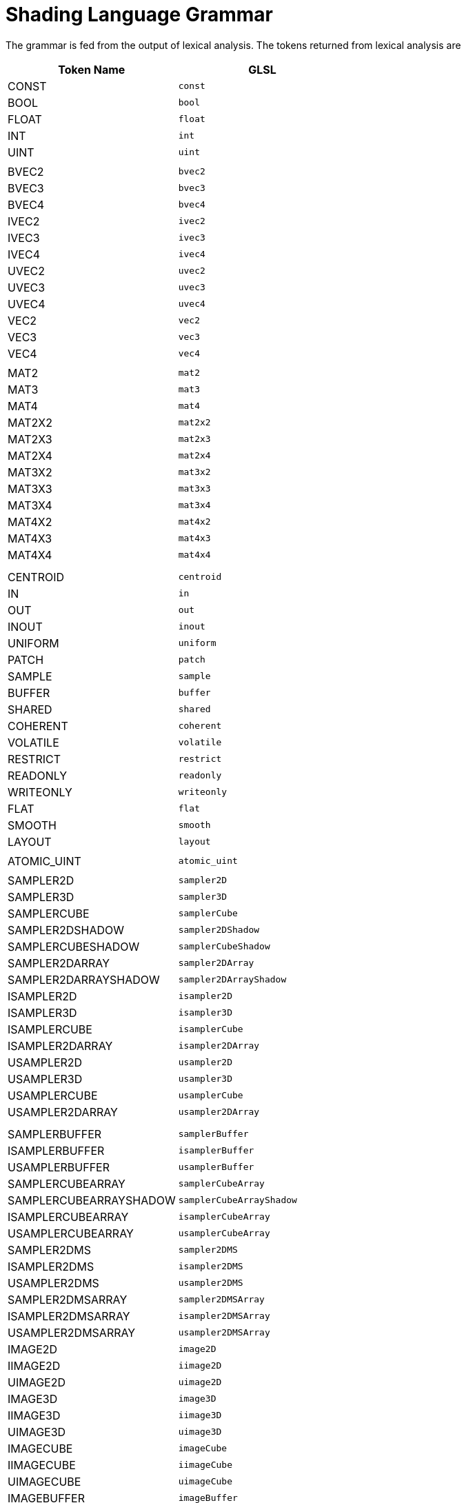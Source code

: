 // Copyright 2008-2024 The Khronos Group Inc.
// SPDX-License-Identifier: CC-BY-4.0

[[shading-language-grammar]]
= Shading Language Grammar

The grammar is fed from the output of lexical analysis.
The tokens returned from lexical analysis are

[role="bnf"]
--
[cols="1,1"]
|===
| Token Name | GLSL

| CONST  | `const`
| BOOL   | `bool`
| FLOAT  | `float`
| INT    | `int`
| UINT   | `uint`
ifdef::GLSL[| DOUBLE  | `double`]
| |
| BVEC2 | `bvec2`
| BVEC3 | `bvec3`
| BVEC4 | `bvec4`
| IVEC2 | `ivec2`
| IVEC3 | `ivec3`
| IVEC4 | `ivec4`
| UVEC2 | `uvec2`
| UVEC3 | `uvec3`
| UVEC4 | `uvec4`
| VEC2  | `vec2`
| VEC3  | `vec3`
| VEC4  | `vec4`
| |
| MAT2 | `mat2`
| MAT3 | `mat3`
| MAT4 | `mat4`
| MAT2X2 | `mat2x2`
| MAT2X3 | `mat2x3`
| MAT2X4 | `mat2x4`
| MAT3X2 | `mat3x2`
| MAT3X3 | `mat3x3`
| MAT3X4 | `mat3x4`
| MAT4X2 | `mat4x2`
| MAT4X3 | `mat4x3`
| MAT4X4 | `mat4x4`
| |
ifdef::GLSL[]
| DVEC2 | `dvec2`
| DVEC3 | `dvec3`
| DVEC4 | `dvec4`
| DMAT2 | `dmat2`
| DMAT3 | `dmat3`
| DMAT4 | `dmat4`
| DMAT2X2 | `dmat2x2`
| DMAT2X3 | `dmat2x3`
| DMAT2X4 | `dmat2x4`
| DMAT3X2 | `dmat3x2`
| DMAT3X3 | `dmat3x3`
| DMAT3X4 | `dmat3x4`
| DMAT4X2 | `dmat4x2`
| DMAT4X3 | `dmat4x3`
| DMAT4X4 | `dmat4x4`
endif::GLSL[]
| |
| CENTROID | `centroid`
| IN | `in`
| OUT | `out`
| INOUT | `inout`
| UNIFORM | `uniform`
| PATCH | `patch`
| SAMPLE | `sample`
| BUFFER | `buffer`
| SHARED | `shared`
| COHERENT | `coherent`
| VOLATILE | `volatile`
| RESTRICT | `restrict`
| READONLY | `readonly`
| WRITEONLY | `writeonly`
ifdef::GLSL[| NOPERSPECTIVE | `noperspective` ]
| FLAT | `flat`
| SMOOTH | `smooth`
| LAYOUT | `layout`
| |
| ATOMIC_UINT | `atomic_uint`
| |
| SAMPLER2D | `sampler2D`
| SAMPLER3D | `sampler3D`
| SAMPLERCUBE | `samplerCube`
| SAMPLER2DSHADOW | `sampler2DShadow`
| SAMPLERCUBESHADOW | `samplerCubeShadow`
| SAMPLER2DARRAY | `sampler2DArray`
| SAMPLER2DARRAYSHADOW | `sampler2DArrayShadow`
| ISAMPLER2D | `isampler2D`
| ISAMPLER3D | `isampler3D`
| ISAMPLERCUBE | `isamplerCube`
| ISAMPLER2DARRAY | `isampler2DArray`
| USAMPLER2D | `usampler2D`
| USAMPLER3D | `usampler3D`
| USAMPLERCUBE | `usamplerCube`
| USAMPLER2DARRAY | `usampler2DArray`
| |
ifdef::GLSL[]
| SAMPLER1D | `sampler1D`
| SAMPLER1DSHADOW | `sampler1DShadow`
| SAMPLER1DARRAY | `sampler1DArray`
| SAMPLER1DARRAYSHADOW | `sampler1DArrayShadow`
| ISAMPLER1D | `isampler1D`
| ISAMPLER1DARRAY | `isampler1DArray`
| USAMPLER1D | `usampler1D`
| USAMPLER1DARRAY | `usampler1DArray`
| SAMPLER2DRECT | `sampler2DRect`
| SAMPLER2DRECTSHADOW | `sampler2DRectShadow`
| ISAMPLER2DRECT | `isampler2DRect`
| USAMPLER2DRECT | `usampler2DRect`
endif::GLSL[]
| |
| SAMPLERBUFFER | `samplerBuffer`
| ISAMPLERBUFFER | `isamplerBuffer`
| USAMPLERBUFFER | `usamplerBuffer`
| SAMPLERCUBEARRAY | `samplerCubeArray`
| SAMPLERCUBEARRAYSHADOW | `samplerCubeArrayShadow`
| ISAMPLERCUBEARRAY | `isamplerCubeArray`
| USAMPLERCUBEARRAY | `usamplerCubeArray`
| SAMPLER2DMS | `sampler2DMS`
| ISAMPLER2DMS | `isampler2DMS`
| USAMPLER2DMS | `usampler2DMS`
| SAMPLER2DMSARRAY | `sampler2DMSArray`
| ISAMPLER2DMSARRAY | `isampler2DMSArray`
| USAMPLER2DMSARRAY | `usampler2DMSArray`
| IMAGE2D | `image2D`
| IIMAGE2D | `iimage2D`
| UIMAGE2D | `uimage2D`
| IMAGE3D | `image3D`
| IIMAGE3D | `iimage3D`
| UIMAGE3D | `uimage3D`
| IMAGECUBE | `imageCube`
| IIMAGECUBE | `iimageCube`
| UIMAGECUBE | `uimageCube`
| IMAGEBUFFER | `imageBuffer`
| IIMAGEBUFFER | `iimageBuffer`
| UIMAGEBUFFER | `uimageBuffer`
| IMAGE2DARRAY | `image2DArray`
| IIMAGE2DARRAY | `iimage2DArray`
| UIMAGE2DARRAY | `uimage2DArray`
| IMAGECUBEARRAY | `imageCubeArray`
| IIMAGECUBEARRAY | `iimageCubeArray`
| UIMAGECUBEARRAY | `uimageCubeArray`
| |
ifdef::GLSL[]
| IMAGE1D | `image1D`
| IIMAGE1D | `iimage1D`
| UIMAGE1D | `uimage1D`
| IMAGE1DARRAY | `image1DArray`
| IIMAGE1DARRAY | `iimage1DArray`
| UIMAGE1DARRAY | `uimage1DArray`
| IMAGE2DRECT | `image2DRect`
| IIMAGE2DRECT | `iimage2DRect`
| UIMAGE2DRECT | `uimage2DRect`
| IMAGE2DMS | `image2DMS`
| IIMAGE2DMS | `iimage2DMS`
| UIMAGE2DMS | `uimage2DMS`
| IMAGE2DMSARRAY | `image2DMSArray`
| IIMAGE2DMSARRAY | `iimage2DMSArray`
| UIMAGE2DMSARRAY | `uimage2DMSArray`
endif::GLSL[]
| |
| STRUCT | `struct`
| VOID | `void`
| |
| WHILE | `while`
| BREAK | `break`
| CONTINUE | `continue`
| DO | `do`
| ELSE | `else`
| FOR | `for`
| IF | `if`
| DISCARD | `discard`
| RETURN | `return`
| SWITCH | `switch`
| CASE | `case`
| DEFAULT | `default`
ifdef::GLSL[| SUBROUTINE | `subroutine` ]
| |
| IDENTIFIER | <<identifiers>>
| TYPE_NAME | <<identifiers>>
| FLOATCONSTANT | <<floats>>
| INTCONSTANT | <<integers>>
| UINTCONSTANT | <<integers>>
| BOOLCONSTANT | <<booleans>>
ifdef::GLSL[| DOUBLECONSTANT | <<floats>> ]
| FIELD_SELECTION | <<identifiers>>
| |
| LEFT_OP | `<<`
| RIGHT_OP | `>>`
| INC_OP | `++`
| DEC_OP | `--`
| LE_OP | `\<=`
| GE_OP | `>=`
| EQ_OP | `==`
| NE_OP | `!=`
| AND_OP | `&&`
| OR_OP | `\|\|`
| XOR_OP | `^^`
| MUL_ASSIGN | `*=`
| DIV_ASSIGN | `/=`
| ADD_ASSIGN | `+=`
| MOD_ASSIGN | `%=`
| LEFT_ASSIGN | `<\<=`
| RIGHT_ASSIGN | `>>=`
| AND_ASSIGN | `&=`
| XOR_ASSIGN | `^=`
| OR_ASSIGN | `\|=`
| SUB_ASSIGN | `-=`
| LEFT_PAREN | `(`
| RIGHT_PAREN | `)`
| LEFT_BRACKET | `[`
| RIGHT_BRACKET | `]`
| LEFT_BRACE | `{`
| RIGHT_BRACE | `}`
| DOT | `.`
| COMMA | `,`
| COLON | `:`
| EQUAL | `=`
| SEMICOLON | `;`
| BANG | `!`
| DASH | `-`
| TILDE | `~`
| PLUS | `+`
| STAR | `*`
| SLASH | `/`
| PERCENT | `%`
| LEFT_ANGLE | `<`
| RIGHT_ANGLE | `>`
| VERTICAL_BAR | `\|`
| CARET | `^`
| AMPERSAND | `&`
| QUESTION | `?`
| |
| INVARIANT | `invariant`
| PRECISE | `precise`
| HIGH_PRECISION | `highp`
| MEDIUM_PRECISION | `mediump`
| LOW_PRECISION | `lowp`
| PRECISION | `precision`
|===
--

The following describes the grammar for the {slname} in terms of the above
tokens.
The starting rule is _translation_unit_.
ifdef::GLSL[]
An empty shader (one having no tokens to parse, after pre-processing) is
valid, resulting in no compile-time errors, even though the grammar below
does not have a rule to accept an empty token stream.
endif::GLSL[]

[role="bnf"]
--
_variable_identifier_ : ::
    _IDENTIFIER_

_primary_expression_ : ::
    _variable_identifier_ +
    _INTCONSTANT_ +
    _UINTCONSTANT_ +
    _FLOATCONSTANT_ +
    _BOOLCONSTANT_ +
ifdef::GLSL[]
    _DOUBLECONSTANT_ +
endif::GLSL[]
    _LEFT_PAREN_ _expression_ _RIGHT_PAREN_

_postfix_expression_ : ::
    _primary_expression_ +
    _postfix_expression_ _LEFT_BRACKET_ _integer_expression_ _RIGHT_BRACKET_ +
    _function_call_ +
    _postfix_expression_ _DOT_ _FIELD_SELECTION_ +
    _postfix_expression_ _INC_OP_ +
    _postfix_expression_ _DEC_OP_

[NOTE]
====
FIELD_SELECTION includes members in structures, component selection for
vectors and the 'length' identifier for the length() method
====

_integer_expression_ : ::
    _expression_

_function_call_ : ::
    _function_call_or_method_

_function_call_or_method_ : ::
    _function_call_generic_

_function_call_generic_ : ::
    _function_call_header_with_parameters_ _RIGHT_PAREN_ +
    _function_call_header_no_parameters_ _RIGHT_PAREN_

_function_call_header_no_parameters_ : ::
    _function_call_header_ _VOID_ +
    _function_call_header_

_function_call_header_with_parameters_ : ::
    _function_call_header_ _assignment_expression_ +
    _function_call_header_with_parameters_ _COMMA_ _assignment_expression_

_function_call_header_ : ::
    _function_identifier_ _LEFT_PAREN_

[NOTE]
====
Grammar Note: Constructors look like functions, but lexical analysis
recognized most of them as keywords.
They are now recognized through _type_specifier_.
====

[NOTE]
====
ifdef::GLSL[]
Methods (*.length*), subroutine array calls, and identifiers are recognized
through _postfix_expression_.
endif::GLSL[]
ifdef::ESSL[]
Methods (*.length*) and identifiers are recognized through
_postfix_expression_.
endif::ESSL[]
====

_function_identifier_ : ::
    _type_specifier_ +
    _postfix_expression_

_unary_expression_ : ::
    _postfix_expression_ +
    _INC_OP_ _unary_expression_ +
    _DEC_OP_ _unary_expression_ +
    _unary_operator_ _unary_expression_

[NOTE]
====
Grammar Note: No traditional style type casts.
====

_unary_operator_ : ::
    _PLUS_ +
    _DASH_ +
    _BANG_ +
    _TILDE_

[NOTE]
====
Grammar Note: No '*' or '&' unary ops.
Pointers are not supported.
====

_multiplicative_expression_ : ::
    _unary_expression_ +
    _multiplicative_expression_ _STAR_ _unary_expression_ +
    _multiplicative_expression_ _SLASH_ _unary_expression_ +
    _multiplicative_expression_ _PERCENT_ _unary_expression_

_additive_expression_ : ::
    _multiplicative_expression_ +
    _additive_expression_ _PLUS_ _multiplicative_expression_ +
    _additive_expression_ _DASH_ _multiplicative_expression_

_shift_expression_ : ::
    _additive_expression_ +
    _shift_expression_ _LEFT_OP_ _additive_expression_ +
    _shift_expression_ _RIGHT_OP_ _additive_expression_

_relational_expression_ : ::
    _shift_expression_ +
    _relational_expression_ _LEFT_ANGLE_ _shift_expression_ +
    _relational_expression_ _RIGHT_ANGLE_ _shift_expression_ +
    _relational_expression_ _LE_OP_ _shift_expression_ +
    _relational_expression_ _GE_OP_ _shift_expression_

_equality_expression_ : ::
    _relational_expression_ +
    _equality_expression_ _EQ_OP_ _relational_expression_ +
    _equality_expression_ _NE_OP_ _relational_expression_

_and_expression_ : ::
    _equality_expression_ +
    _and_expression_ _AMPERSAND_ _equality_expression_

_exclusive_or_expression_ : ::
    _and_expression_ +
    _exclusive_or_expression_ _CARET_ _and_expression_

_inclusive_or_expression_ : ::
    _exclusive_or_expression_ +
    _inclusive_or_expression_ _VERTICAL_BAR_ _exclusive_or_expression_

_logical_and_expression_ : ::
    _inclusive_or_expression_ +
    _logical_and_expression_ _AND_OP_ _inclusive_or_expression_

_logical_xor_expression_ : ::
    _logical_and_expression_ +
    _logical_xor_expression_ _XOR_OP_ _logical_and_expression_

_logical_or_expression_ : ::
    _logical_xor_expression_ +
    _logical_or_expression_ _OR_OP_ _logical_xor_expression_

_conditional_expression_ : ::
    _logical_or_expression_ +
    _logical_or_expression_ _QUESTION_ _expression_ _COLON_
    _assignment_expression_

_assignment_expression_ : ::
    _conditional_expression_ +
    _unary_expression_ _assignment_operator_ _assignment_expression_

_assignment_operator_ : ::
    _EQUAL_ +
    _MUL_ASSIGN_ +
    _DIV_ASSIGN_ +
    _MOD_ASSIGN_ +
    _ADD_ASSIGN_ +
    _SUB_ASSIGN_ +
    _LEFT_ASSIGN_ +
    _RIGHT_ASSIGN_ +
    _AND_ASSIGN_ +
    _XOR_ASSIGN_ +
    _OR_ASSIGN_

_expression_ : ::
    _assignment_expression_ +
    _expression_ _COMMA_ _assignment_expression_

_constant_expression_ : ::
    _conditional_expression_

_declaration_ : ::
    _function_prototype_ _SEMICOLON_ +
    _init_declarator_list_ _SEMICOLON_ +
    _PRECISION_ _precision_qualifier_ _type_specifier_ _SEMICOLON_ +
    _type_qualifier_ _IDENTIFIER_ _LEFT_BRACE_ _struct_declaration_list_
    _RIGHT_BRACE_ _SEMICOLON_ +
    _type_qualifier_ _IDENTIFIER_ _LEFT_BRACE_ _struct_declaration_list_
    _RIGHT_BRACE_ _IDENTIFIER_ _SEMICOLON_ +
    _type_qualifier_ _IDENTIFIER_ _LEFT_BRACE_ _struct_declaration_list_
    _RIGHT_BRACE_ _IDENTIFIER_ _array_specifier_ _SEMICOLON_ +
    _type_qualifier_ _SEMICOLON_ +
    _type_qualifier_ _identifier_list_ _SEMICOLON_

_identifier_list_ : ::
    _IDENTIFIER_ +
    _identifier_list_ _COMMA_ _IDENTIFIER_

_function_prototype_ : ::
    _fully_specified_type_ _IDENTIFIER_ _LEFT_PAREN_ _parameter_declaration_list_opt_ _RIGHT_PAREN_

_parameter_declaration_list_opt_ : ::
    /* _empty_ */ +
    _parameter_declaration_list_

_parameter_declaration_list_ : ::
    _parameter_declaration_
    _parameter_declaration_list_ _COMMA_ _parameter_declaration_

_parameter_declarator_ : ::
    _type_specifier_ _IDENTIFIER_ +
    _type_specifier_ _IDENTIFIER_ _array_specifier_

_parameter_declaration_ : ::
    _type_qualifier_ _parameter_declarator_ +
    _parameter_declarator_ +
    _type_qualifier_ _parameter_type_specifier_ +
    _parameter_type_specifier_

_parameter_type_specifier_ : ::
    _type_specifier_

_init_declarator_list_ : ::
    _single_declaration_ +
    _init_declarator_list_ _COMMA_ _IDENTIFIER_ +
    _init_declarator_list_ _COMMA_ _IDENTIFIER_ _array_specifier_ +
    _init_declarator_list_ _COMMA_ _IDENTIFIER_ _array_specifier_ _EQUAL_
    _initializer_ +
    _init_declarator_list_ _COMMA_ _IDENTIFIER_ _EQUAL_ _initializer_

_single_declaration_ : ::
    _fully_specified_type_ +
    _fully_specified_type_ _IDENTIFIER_ +
    _fully_specified_type_ _IDENTIFIER_ _array_specifier_ +
    _fully_specified_type_ _IDENTIFIER_ _array_specifier_ _EQUAL_
    _initializer_ +
    _fully_specified_type_ _IDENTIFIER_ _EQUAL_ _initializer_

[NOTE]
====
Grammar Note: No 'enum', or 'typedef'.
====

_fully_specified_type_ : ::
    _type_specifier_ +
    _type_qualifier_ _type_specifier_

_invariant_qualifier_ : ::
    _INVARIANT_

_interpolation_qualifier_ : ::
    _SMOOTH_ +
ifdef::GLSL[]
    _FLAT_ +
    _NOPERSPECTIVE_
endif::GLSL[]
ifdef::ESSL[]
    _FLAT_
endif::ESSL[]

_layout_qualifier_ : ::
    _LAYOUT_ _LEFT_PAREN_ _layout_qualifier_id_list_ _RIGHT_PAREN_

_layout_qualifier_id_list_ : ::
    _layout_qualifier_id_ +
    _layout_qualifier_id_list_ _COMMA_ _layout_qualifier_id_

_layout_qualifier_id_ : ::
    _IDENTIFIER_ +
ifdef::GLSL[]
    _IDENTIFIER_ _EQUAL_ _constant_expression_ +
endif::GLSL[]
ifdef::ESSL[]
    _IDENTIFIER_ _EQUAL_ _INTCONSTANT_ +
    _IDENTIFIER_ _EQUAL_ _UINTCONSTANT_ +
endif::ESSL[]
    _SHARED_

_precise_qualifier_ : ::
    _PRECISE_

_type_qualifier_ : ::
    _single_type_qualifier_ +
    _type_qualifier_ _single_type_qualifier_

_single_type_qualifier_ : ::
    _storage_qualifier_ +
    _layout_qualifier_ +
    _precision_qualifier_ +
    _interpolation_qualifier_ +
    _invariant_qualifier_ +
    _precise_qualifier_

_storage_qualifier_ : ::
    _CONST_ +
    _IN_ +
    _OUT_ +
    _INOUT_ +
    _CENTROID_ +
    _PATCH_ +
    _SAMPLE_ +
    _UNIFORM_ +
    _BUFFER_ +
    _SHARED_ +
    _COHERENT_ +
    _VOLATILE_ +
    _RESTRICT_ +
    _READONLY_ +
ifdef::ESSL[]
    _WRITEONLY_
endif::ESSL[]
ifdef::GLSL[]
    _WRITEONLY_ +
    _SUBROUTINE_ +
    _SUBROUTINE_ _LEFT_PAREN_ _type_name_list_ _RIGHT_PAREN_

_type_name_list_ : ::
    _TYPE_NAME_ +
    _type_name_list_ _COMMA_ _TYPE_NAME_
endif::GLSL[]

_type_specifier_ : ::
    _type_specifier_nonarray_ +
    _type_specifier_nonarray_ _array_specifier_

[[array_specifier]]
_array_specifier_ : ::
    _LEFT_BRACKET_ _RIGHT_BRACKET_ +
    _LEFT_BRACKET_ _conditional_expression_ _RIGHT_BRACKET_ +
    _array_specifier_ _LEFT_BRACKET_ _RIGHT_BRACKET_ +
    _array_specifier_ _LEFT_BRACKET_ _conditional_expression_ _RIGHT_BRACKET_

[[type_specifier_nonarray]]
_type_specifier_nonarray_ : ::
    _VOID_ +
    _FLOAT_ +
ifdef::GLSL[]
    _DOUBLE_ +
endif::GLSL[]
    _INT_ +
    _UINT_ +
    _BOOL_ +
    _VEC2_ +
    _VEC3_ +
    _VEC4_ +
ifdef::GLSL[]
    _DVEC2_ +
    _DVEC3_ +
    _DVEC4_ +
endif::GLSL[]
    _BVEC2_ +
    _BVEC3_ +
    _BVEC4_ +
    _IVEC2_ +
    _IVEC3_ +
    _IVEC4_ +
    _UVEC2_ +
    _UVEC3_ +
    _UVEC4_ +
    _MAT2_ +
    _MAT3_ +
    _MAT4_ +
    _MAT2X2_ +
    _MAT2X3_ +
    _MAT2X4_ +
    _MAT3X2_ +
    _MAT3X3_ +
    _MAT3X4_ +
    _MAT4X2_ +
    _MAT4X3_ +
    _MAT4X4_ +
ifdef::GLSL[]
    _DMAT2_ +
    _DMAT3_ +
    _DMAT4_ +
    _DMAT2X2_ +
    _DMAT2X3_ +
    _DMAT2X4_ +
    _DMAT3X2_ +
    _DMAT3X3_ +
    _DMAT3X4_ +
    _DMAT4X2_ +
    _DMAT4X3_ +
    _DMAT4X4_ +
endif::GLSL[]
    _ATOMIC_UINT_ +
    _SAMPLER2D_ +
    _SAMPLER3D_ +
    _SAMPLERCUBE_ +
    _SAMPLER2DSHADOW_ +
    _SAMPLERCUBESHADOW_ +
    _SAMPLER2DARRAY_ +
    _SAMPLER2DARRAYSHADOW_ +
    _SAMPLERCUBEARRAY_ +
    _SAMPLERCUBEARRAYSHADOW_ +
    _ISAMPLER2D_ +
    _ISAMPLER3D_ +
    _ISAMPLERCUBE_ +
    _ISAMPLER2DARRAY_ +
    _ISAMPLERCUBEARRAY_ +
    _USAMPLER2D_ +
    _USAMPLER3D_ +
    _USAMPLERCUBE_ +
    _USAMPLER2DARRAY_ +
    _USAMPLERCUBEARRAY_ +
ifdef::GLSL[]
    _SAMPLER1D_ +
    _SAMPLER1DSHADOW_ +
    _SAMPLER1DARRAY_ +
    _SAMPLER1DARRAYSHADOW_ +
    _ISAMPLER1D_ +
    _ISAMPLER1DARRAY_ +
    _USAMPLER1D_ +
    _USAMPLER1DARRAY_ +
    _SAMPLER2DRECT_ +
    _SAMPLER2DRECTSHADOW_ +
    _ISAMPLER2DRECT_ +
    _USAMPLER2DRECT_ +
endif::GLSL[]
    _SAMPLERBUFFER_ +
    _ISAMPLERBUFFER_ +
    _USAMPLERBUFFER_ +
    _SAMPLER2DMS_ +
    _ISAMPLER2DMS_ +
    _USAMPLER2DMS_ +
    _SAMPLER2DMSARRAY_ +
    _ISAMPLER2DMSARRAY_ +
    _USAMPLER2DMSARRAY_ +
    _IMAGE2D_ +
    _IIMAGE2D_ +
    _UIMAGE2D_ +
    _IMAGE3D_ +
    _IIMAGE3D_ +
    _UIMAGE3D_ +
    _IMAGECUBE_ +
    _IIMAGECUBE_ +
    _UIMAGECUBE_ +
    _IMAGEBUFFER_ +
    _IIMAGEBUFFER_ +
    _UIMAGEBUFFER_ +
ifdef::GLSL[]
    _IMAGE1D_ +
    _IIMAGE1D_ +
    _UIMAGE1D_ +
    _IMAGE1DARRAY_ +
    _IIMAGE1DARRAY_ +
    _UIMAGE1DARRAY_ +
    _IMAGE2DRECT_ +
    _IIMAGE2DRECT_ +
    _UIMAGE2DRECT_ +
endif::GLSL[]
    _IMAGE2DARRAY_ +
    _IIMAGE2DARRAY_ +
    _UIMAGE2DARRAY_ +
    _IMAGECUBEARRAY_ +
    _IIMAGECUBEARRAY_ +
    _UIMAGECUBEARRAY_ +
ifdef::GLSL[]
    _IMAGE2DMS_ +
    _IIMAGE2DMS_ +
    _UIMAGE2DMS_ +
    _IMAGE2DMSARRAY_ +
    _IIMAGE2DMSARRAY_ +
    _UIMAGE2DMSARRAY_ +
endif::GLSL[]
    _struct_specifier_ +
    _TYPE_NAME_

_precision_qualifier_ : ::
    _HIGH_PRECISION_ +
    _MEDIUM_PRECISION_ +
    _LOW_PRECISION_

_struct_specifier_ : ::
    _STRUCT_ _IDENTIFIER_ _LEFT_BRACE_ _struct_declaration_list_
    _RIGHT_BRACE_ +
    _STRUCT_ _LEFT_BRACE_ _struct_declaration_list_ _RIGHT_BRACE_

_struct_declaration_list_ : ::
    _struct_declaration_ +
    _struct_declaration_list_ _struct_declaration_

_struct_declaration_ : ::
    _type_specifier_ _struct_declarator_list_ _SEMICOLON_ +
    _type_qualifier_ _type_specifier_ _struct_declarator_list_ _SEMICOLON_

_struct_declarator_list_ : ::
    _struct_declarator_ +
    _struct_declarator_list_ _COMMA_ _struct_declarator_

_struct_declarator_ : ::
    _IDENTIFIER_ +
    _IDENTIFIER_ _array_specifier_

_initializer_ : ::
ifdef::GLSL[]
    _assignment_expression_ +
    _LEFT_BRACE_ _initializer_list_ _RIGHT_BRACE_ +
    _LEFT_BRACE_ _initializer_list_ _COMMA_ _RIGHT_BRACE_

_initializer_list_ : ::
    _initializer_ +
    _initializer_list_ _COMMA_ _initializer_
endif::GLSL[]
ifdef::ESSL[]
    _assignment_expression_
endif::ESSL[]

_declaration_statement_ : ::
    _declaration_

_statement_ : ::
    _compound_statement_ +
    _simple_statement_

[NOTE]
====
Grammar Note: labeled statements for SWITCH only; 'goto' is not supported.
====

_simple_statement_ : ::
    _declaration_statement_ +
    _expression_statement_ +
    _selection_statement_ +
    _switch_statement_ +
    _case_label_ +
    _iteration_statement_ +
    _jump_statement_

_compound_statement_ : ::
    _LEFT_BRACE_ _RIGHT_BRACE_ +
    _LEFT_BRACE_ _statement_list_ _RIGHT_BRACE_

_statement_no_new_scope_ : ::
    _compound_statement_no_new_scope_ +
    _simple_statement_

_compound_statement_no_new_scope_ : ::
    _LEFT_BRACE_ _RIGHT_BRACE_ +
    _LEFT_BRACE_ _statement_list_ _RIGHT_BRACE_

_statement_list_ : ::
    _statement_ +
    _statement_list_ _statement_

_expression_statement_ : ::
    _SEMICOLON_ +
    _expression_ _SEMICOLON_

_selection_statement_ : ::
    _IF_ _LEFT_PAREN_ _expression_ _RIGHT_PAREN_ _selection_rest_statement_

_selection_rest_statement_ : ::
    _statement_ _ELSE_ _statement_ +
    _statement_

_condition_ : ::
    _expression_ +
    _fully_specified_type_ _IDENTIFIER_ _EQUAL_ _initializer_

_switch_statement_ : ::
    _SWITCH_ _LEFT_PAREN_ _expression_ _RIGHT_PAREN_ _LEFT_BRACE_
    _switch_statement_list_ +
    _RIGHT_BRACE_

_switch_statement_list_ : ::
    /* _empty_ */ +
    _statement_list_

_case_label_ : ::
    _CASE_ _expression_ _COLON_ +
    _DEFAULT_ _COLON_

_iteration_statement_ : ::
    _WHILE_ _LEFT_PAREN_ _condition_ _RIGHT_PAREN_ _statement_no_new_scope_ +
    _DO_ _statement_ _WHILE_ _LEFT_PAREN_ _expression_ _RIGHT_PAREN_
    _SEMICOLON_ +
    _FOR_ _LEFT_PAREN_ _for_init_statement_ _for_rest_statement_
    _RIGHT_PAREN_ _statement_no_new_scope_

_for_init_statement_ : ::
    _expression_statement_ +
    _declaration_statement_

_conditionopt_ : ::
    /* _empty_ */ +
    _condition_

_for_rest_statement_ : ::
    _conditionopt_ _SEMICOLON_ +
    _conditionopt_ _SEMICOLON_ _expression_

_jump_statement_ : ::
    _CONTINUE_ _SEMICOLON_ +
    _BREAK_ _SEMICOLON_ +
    _RETURN_ _SEMICOLON_ +
    _RETURN_ _expression_ _SEMICOLON_ +
    _DISCARD_ _SEMICOLON_ // Fragment shader only.

[NOTE]
====
Grammar Note: No 'goto'.
Gotos are not supported.
====

_translation_unit_ : ::
    _external_declaration_ +
    _translation_unit_ _external_declaration_

_external_declaration_ : ::
    _function_definition_ +
ifdef::GLSL[]
    _declaration_ +
    _SEMICOLON_
endif::GLSL[]
ifdef::ESSL[]
    _declaration_
endif::ESSL[]

_function_definition_ : ::
    _function_prototype_ _compound_statement_no_new_scope_

--

In general the above grammar describes a super set of the {slname}.
Certain constructs that are valid purely in terms of the grammar are
disallowed by statements elsewhere in this specification.
